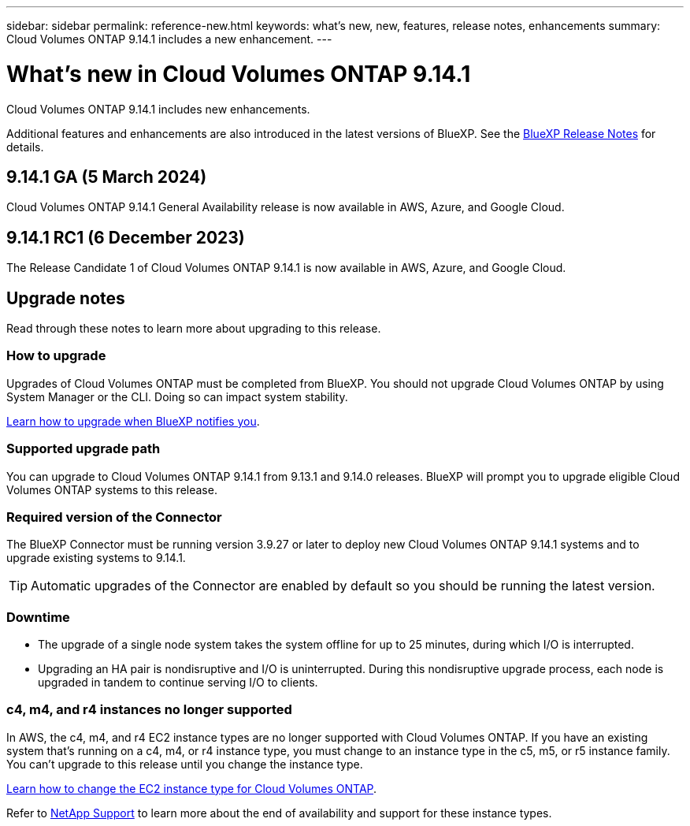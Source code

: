 ---
sidebar: sidebar
permalink: reference-new.html
keywords: what's new, new, features, release notes, enhancements
summary: Cloud Volumes ONTAP 9.14.1 includes a new enhancement.
---

= What's new in Cloud Volumes ONTAP 9.14.1
:hardbreaks:
:nofooter:
:icons: font
:linkattrs:
:imagesdir: ./media/

[.lead]
Cloud Volumes ONTAP 9.14.1 includes new enhancements.

Additional features and enhancements are also introduced in the latest versions of BlueXP. See the https://docs.netapp.com/us-en/bluexp-cloud-volumes-ontap/whats-new.html[BlueXP Release Notes^] for details.

== 9.14.1 GA (5 March 2024)
Cloud Volumes ONTAP 9.14.1 General Availability release is now available in AWS, Azure, and Google Cloud. 

== 9.14.1 RC1 (6 December 2023)
The Release Candidate 1 of Cloud Volumes ONTAP 9.14.1 is now available in AWS, Azure, and Google Cloud. 

== Upgrade notes

Read through these notes to learn more about upgrading to this release.

=== How to upgrade

Upgrades of Cloud Volumes ONTAP must be completed from BlueXP. You should not upgrade Cloud Volumes ONTAP by using System Manager or the CLI. Doing so can impact system stability.

link:http://docs.netapp.com/us-en/bluexp-cloud-volumes-ontap/task-updating-ontap-cloud.html[Learn how to upgrade when BlueXP notifies you^].

=== Supported upgrade path

You can upgrade to Cloud Volumes ONTAP 9.14.1 from 9.13.1 and 9.14.0 releases. BlueXP will prompt you to upgrade eligible Cloud Volumes ONTAP systems to this release.

=== Required version of the Connector

The BlueXP Connector must be running version 3.9.27 or later to deploy new Cloud Volumes ONTAP 9.14.1 systems and to upgrade existing systems to 9.14.1.

TIP: Automatic upgrades of the Connector are enabled by default so you should be running the latest version.

=== Downtime

* The upgrade of a single node system takes the system offline for up to 25 minutes, during which I/O is interrupted.

* Upgrading an HA pair is nondisruptive and I/O is uninterrupted. During this nondisruptive upgrade process, each node is upgraded in tandem to continue serving I/O to clients.

=== c4, m4, and r4 instances no longer supported

In AWS, the c4, m4, and r4 EC2 instance types are no longer supported with Cloud Volumes ONTAP. If you have an existing system that's running on a c4, m4, or r4 instance type, you must change to an instance type in the c5, m5, or r5 instance family. You can't upgrade to this release until you change the instance type.
 
link:https://docs.netapp.com/us-en/bluexp-cloud-volumes-ontap/task-change-ec2-instance.html[Learn how to change the EC2 instance type for Cloud Volumes ONTAP^].

Refer to link:https://mysupport.netapp.com/info/communications/ECMLP2880231.html[NetApp Support^] to learn more about the end of availability and support for these instance types. 
